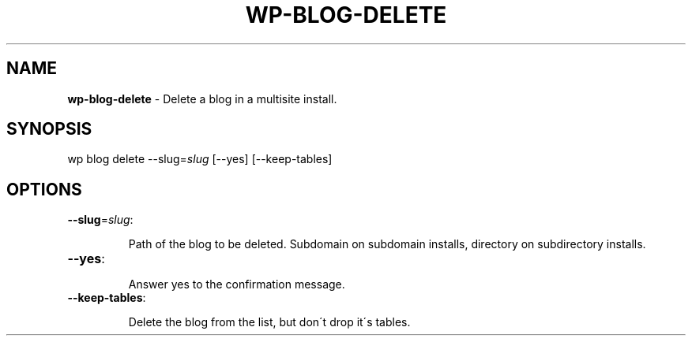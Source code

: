 .\" generated with Ronn/v0.7.3
.\" http://github.com/rtomayko/ronn/tree/0.7.3
.
.TH "WP\-BLOG\-DELETE" "1" "" "WP-CLI"
.
.SH "NAME"
\fBwp\-blog\-delete\fR \- Delete a blog in a multisite install\.
.
.SH "SYNOPSIS"
wp blog delete \-\-slug=\fIslug\fR [\-\-yes] [\-\-keep\-tables]
.
.SH "OPTIONS"
.
.TP
\fB\-\-slug\fR=\fIslug\fR:
.
.IP
Path of the blog to be deleted\. Subdomain on subdomain installs, directory on subdirectory installs\.
.
.TP
\fB\-\-yes\fR:
.
.IP
Answer yes to the confirmation message\.
.
.TP
\fB\-\-keep\-tables\fR:
.
.IP
Delete the blog from the list, but don\'t drop it\'s tables\.


